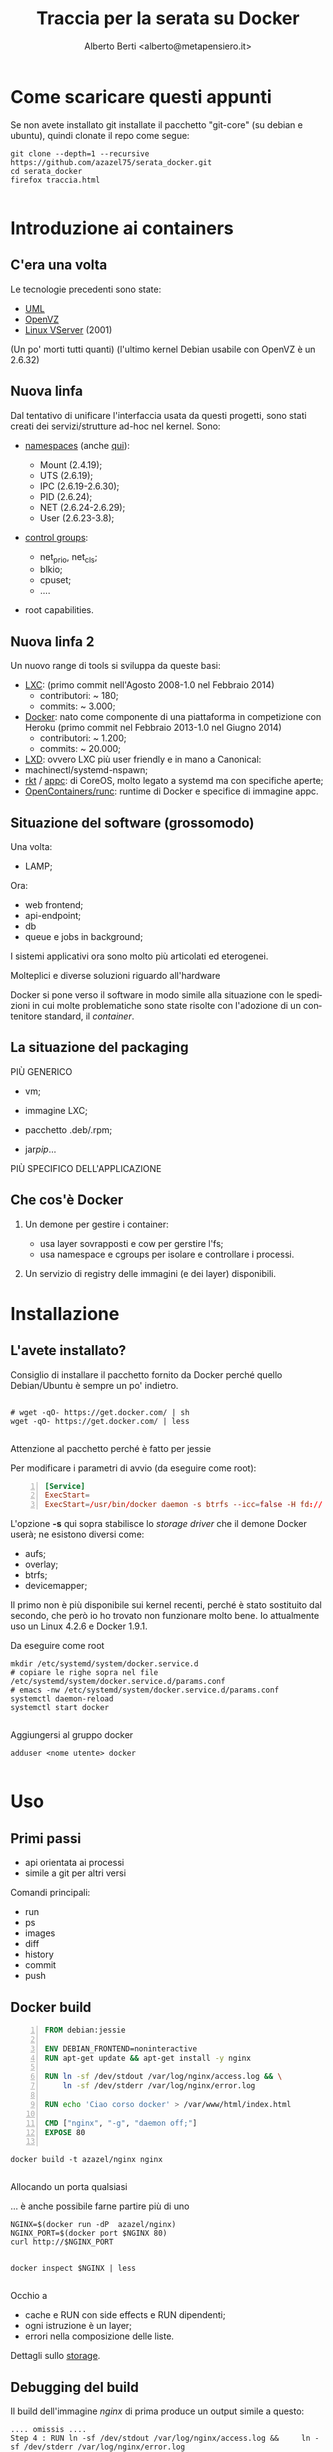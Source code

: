 # -*- coding: utf-8 -*-
#+TITLE: Traccia per la serata su Docker
#+AUTHOR: Alberto Berti <alberto@metapensiero.it>
#+LANGUAGE: it
#+CATEGORY:
#+SEQ_TODO: TODO WONTDO WiP DONE
#+PROPERTY: Effort_ALL 0 0:10 0:30 1:00 2:00 3:00 4:00 5:00 6:00 7:00 8:00
#+COLUMNS: %40ITEM(Voce) %13Effort(Tempo stimato){:} %CLOCKSUM(Tempo effettivo)

* Come scaricare questi appunti

  Se non avete installato git installate il pacchetto "git-core" (su
  debian e ubuntu), quindi clonate il repo come segue:

  #+BEGIN_SRC screen
    git clone --depth=1 --recursive https://github.com/azazel75/serata_docker.git
    cd serata_docker
    firefox traccia.html

  #+END_SRC


* Introduzione ai containers

** C'era una volta
   Le tecnologie precedenti sono state:

   - [[http://user-mode-linux.sourceforge.net/][UML]]
   - [[http://www.openvz.org][OpenVZ]]
   - [[http://linux-vserver.org/][Linux VServer]] (2001)

   (Un po' morti tutti quanti)
   (l'ultimo kernel Debian usabile con OpenVZ è un 2.6.32)

** Nuova linfa
   Dal tentativo di unificare l'interfaccia usata da questi progetti,
   sono stati creati dei servizi/strutture ad-hoc nel kernel. Sono:

   - [[https://lwn.net/Articles/531114/#series_index][namespaces]] (anche [[http://crosbymichael.com/category/docker.html][qui]]):

     + Mount (2.4.19);
     + UTS   (2.6.19);
     + IPC   (2.6.19-2.6.30);
     + PID   (2.6.24);
     + NET   (2.6.24-2.6.29);
     + User  (2.6.23-3.8);

   - [[http://lwn.net/Articles/605039/][control groups]]:

     + net_prio, net_cls;
     + blkio;
     + cpuset;
     + ....

   - root capabilities.


** Nuova linfa 2

   Un nuovo range di tools si sviluppa da queste basi:

   - [[https://linuxcontainers.org/lxc/introduction/][LXC]]: (primo commit nell'Agosto 2008-1.0 nel Febbraio 2014)
     + contributori: ~ 180;
     + commits: ~ 3.000;
   - [[http://docker.com][Docker]]: nato come componente di una piattaforma in competizione
     con Heroku (primo commit nel Febbraio 2013-1.0 nel Giugno 2014)
     + contributori: ~ 1.200;
     + commits: ~ 20.000;
   - [[https://linuxcontainers.org/lxd/introduction/][LXD]]: ovvero LXC più user friendly e in mano a Canonical:
   - machinectl/systemd-nspawn;
   - [[https://coreos.com/rkt/docs/latest/][rkt]] / [[https://github.com/appc/spec/][appc]]: di CoreOS, molto legato a systemd ma con specifiche
     aperte;
   - [[https://runc.io/][OpenContainers/runc]]: runtime di Docker e specifice di immagine appc.


** Situazione del software (grossomodo)

   Una volta:

   - LAMP;

   Ora:

   - web frontend;
   - api-endpoint;
   - db
   - queue e jobs in background;

   I sistemi applicativi ora sono molto più articolati ed eterogenei.

   Molteplici e diverse soluzioni riguardo all'hardware

   Docker si pone verso il software in modo simile alla situazione con
   le spedizioni in cui molte problematiche sono state risolte con
   l'adozione di un contenitore standard, il /container/.

** La situazione del packaging

   PIÙ GENERICO

   - vm;

   - immagine LXC;

   - pacchetto .deb/.rpm;

   - jar/pip/...

   PIÙ SPECIFICO DELL'APPLICAZIONE

** Che cos'è Docker

   1) Un demone per gestire i container:

      - usa layer sovrapposti e cow per gerstire l'fs;
      - usa namespace e cgroups per isolare e controllare i processi.

   2) Un servizio di registry delle immagini (e dei layer)
      disponibili.

* Installazione

** L'avete installato?

   Consiglio di installare il pacchetto fornito da Docker perché
   quello Debian/Ubuntu è sempre un po' indietro.

   #+BEGIN_SRC screen

     # wget -qO- https://get.docker.com/ | sh
     wget -qO- https://get.docker.com/ | less

   #+END_SRC

   Attenzione al pacchetto perché è fatto per jessie

   Per modificare i parametri di avvio (da eseguire come root):

   #+BEGIN_SRC conf -n
     [Service]
     ExecStart=
     ExecStart=/usr/bin/docker daemon -s btrfs --icc=false -H fd://
   #+END_SRC

   L'opzione *-s* qui sopra stabilisce lo /storage driver/ che il
   demone Docker userà; ne esistono diversi come:

   - aufs;
   - overlay;
   - btrfs;
   - devicemapper;

   Il primo non è più disponibile sui kernel recenti, perché è stato
   sostituito dal secondo, che però io ho trovato non funzionare molto
   bene. Io attualmente uso un Linux 4.2.6 e Docker 1.9.1.

   Da eseguire come root
   #+BEGIN_SRC screen
     mkdir /etc/systemd/system/docker.service.d
     # copiare le righe sopra nel file /etc/systemd/system/docker.service.d/params.conf
     # emacs -nw /etc/systemd/system/docker.service.d/params.conf
     systemctl daemon-reload
     systemctl start docker

   #+END_SRC

   Aggiungersi al gruppo docker

   #+BEGIN_SRC screen
     adduser <nome utente> docker

   #+END_SRC

* Uso

** Primi passi

   - api orientata ai processi
   - simile a git per altri versi

   Comandi principali:

   - run
   - ps
   - images
   - diff
   - history
   - commit
   - push

** Docker build

   #+BEGIN_SRC dockerfile -n :tangle nginx/Dockerfile
     FROM debian:jessie

     ENV DEBIAN_FRONTEND=noninteractive
     RUN apt-get update && apt-get install -y nginx

     RUN ln -sf /dev/stdout /var/log/nginx/access.log && \
         ln -sf /dev/stderr /var/log/nginx/error.log

     RUN echo 'Ciao corso docker' > /var/www/html/index.html

     CMD ["nginx", "-g", "daemon off;"]
     EXPOSE 80

   #+END_SRC

   #+BEGIN_SRC screen
     docker build -t azazel/nginx nginx

   #+END_SRC

   Allocando un porta qualsiasi

   ... è anche possibile farne partire più di uno

   #+BEGIN_SRC screen
     NGINX=$(docker run -dP  azazel/nginx)
     NGINX_PORT=$(docker port $NGINX 80)
     curl http://$NGINX_PORT

   #+END_SRC

   #+BEGIN_SRC screen
     docker inspect $NGINX | less

   #+END_SRC
   Occhio a

   - cache e RUN con side effects e RUN dipendenti;
   - ogni istruzione è un layer;
   - errori nella composizione delle liste.

   Dettagli sullo [[http://jpetazzo.github.io/assets/2015-07-01-deep-dive-into-docker-storage-drivers.html][storage]].

** Debugging del build

   Il build dell'immagine /nginx/ di prima produce un output simile a questo:

   #+BEGIN_SRC text
     .... omissis ....
     Step 4 : RUN ln -sf /dev/stdout /var/log/nginx/access.log &&     ln -sf /dev/stderr /var/log/nginx/error.log
      ---> Running in e17c7f93a3f1
      ---> 8a13ac3dd1ed
     Removing intermediate container e17c7f93a3f1
     Step 5 : RUN echo 'Ciao corso docker' > /var/www/html/index.html
      ---> Running in 6c955504727d
      ---> 6211edd8a0e3
     Removing intermediate container 6c955504727d
     Step 6 : CMD nginx -g daemon off;
      ---> Running in 8d4b89b54cac
      ---> cf34fefadc18
     Removing intermediate container 8d4b89b54cac
     Step 7 : EXPOSE 80
      ---> Running in 5f8f2a823ae5
      ---> 7b811ea66663
     Removing intermediate container 5f8f2a823ae5
     Successfully built 7b811ea66663
   #+END_SRC

   Se uno step dovesse fallire, è possibile eseguire un debugging
   eseguendo /bash/ nell'ultimo step valido. Ad esempio se lo step 5
   qui sopra fosse fallito potrei "entrare" nel container usato per
   eseguire il comando associato con:

   #+BEGIN_SRC screen
     docker run -ti 8a13ac3dd1ed bash

   #+END_SRC

** links

   Creo un altra immagine per usarla come client

   #+BEGIN_SRC dockerfile -n :tangle curl/Dockerfile
     FROM debian:jessie

     ENV DEBIAN_FRONTEND=noninteractive
     RUN apt-get update && apt-get install -y curl

     ENTRYPOINT ["curl"]

   #+END_SRC

   #+BEGIN_SRC screen
     docker build -t azazel/curl curl

   #+END_SRC

   #+BEGIN_SRC screen
     docker inspect $NGINX | grep IPAddress
     docker run --rm azazel/curl

   #+END_SRC

   #+BEGIN_SRC screen
     docker run --rm --link $NGINX:nginx azazel/curl http://nginx
     docker run --rm --link $NGINX:nginx --entrypoint /bin/bash -ti azazel/curl
   #+END_SRC

** volumi

   #+BEGIN_SRC dockerfile -n :tangle data_container/Dockerfile
     FROM debian:jessie

     ENV DEBIAN_FRONTEND=noninteractive

     RUN mkdir -p /opt/volume
     VOLUME ["/opt/volume"]

     CMD ["tail", "-f", "/dev/null"]
   #+END_SRC

   #+BEGIN_SRC screen
     docker build -t azazel/data data_container

   #+END_SRC

   #+BEGIN_SRC screen
     docker create -v "voldata:/opt/volume" --name data azazel/data

   #+END_SRC


   #+BEGIN_SRC screen
     docker run --volumes-from data -ti --rm debian:jessie bash

   #+END_SRC

** Compose

   installazione

   - installare libyaml-dev

   #+BEGIN_SRC screen
     python3 -m venv env
     source env/bin/activate
     pip install docker-compose

   #+END_SRC

   #+BEGIN_SRC screen
     cd example-voting-app/vote-apps
     docker-compose up

   #+END_SRC

** Compose-complex


   #+BEGIN_SRC ditaa :file compose-complex.png


                           user agents
                 +----------+          +----------+     +----------+
                 |   cYEL   |          |   cYEL   |     |   API    |
                 |          |  ......  |          |     |   cYEL   |
                 | browser  |          |  browser |     | consumer |
                 +----+---+-+          +----------+     +----------+
                      |   ^
                      |   |
                      |   +----=---+
                      +--------+   |                  ---- http/altro ----
                               |   |
                               v   v                  --=- websocket --=-
                            +--+---+------+
                            |   cGRE      |
            /---------------+  Frontend   +-------------------------------+
            |               | HTTP (nginx)+-----+                         |
            |               +-----+-+---+-+     |                         |
            |                     | |   ^       |                         |
            |            /--------/ |   |       |      +---------------+  |
            v            |          |   |       |      |     RDBMS     |  |
     +------+-------+    |    /-----|---|-------|----->+     cPNK      |  |
     | Applicativo  |    |    |     |   |       |      | (mysql/       |  |
     | Marketplace  |    |    |     |   |       +-+    |      postgres)|  |
     |   (js)       |    |    |     |   |         |    +------------+--+  |
     |   cBLU       |    |    |     |   :         |                 ^     |
     +--------+-----+    |    |     |   |      /--|-=-----------\   |     |
              ^          |    |     |   |      |  |             |   |     |
              |          v    v     |   |      :  +------+      |   |     |
              |   +------+----+-+   |   v      v         |      v   v     v
              |   |    cBLU     |   | +-+------+-----+   | +----+---+-----++
              |   | Gestionale  |   | |     cBLU     |   | |     cBLU      |
              |   |    Zope     |   | |   Crossbar   |   | |  API endpoint |
              |   |  (python)   |   | |  rpc router  |   | |               |
              |   +------+------+   | |   (python)   |   | |   (python)    |
              |          |          | +--------------+   | +----------+----+
              |          |          |                    |            ^
              |          |          v                    |            |
              |          |   +------+---------+          |            |
       +------+------+   |   |     cBLU       |          |            |
       | BDD tests   |   |   |  Thumbnailer   |          |     +------+-----+
       | con selenium|   |   | crop/scale/res |          |     |   test     |
       |             |   |   |    (python)    |  +-------+     | funzionali |
       | (python     |   |   +------+---------+  |             |   e unit   |
       |   e java)   |   |          |            |             |            |
       +------+------+   +----+     +-+          |             +------------+
              ^               |       |          |
              |               |       v          v
              |               |    +--+----------+--+
              v               |    |    cPNK        |
       +------+-------+       |    |   storage      |
       |  Test driver |       +--->+   documenti    |
       |              |            |   e immagini   |
       | (java e      |            |                |
       |    chromium) |            +----------------+
       |              |
       +--------------+

   #+END_SRC

   #+RESULTS:
   [[file:compose-complex.png]]

* Dove trovare risorse

  Una ottima lista di [[http://veggiemonk.github.io/awesome-docker/][progetti e risorse e strumenti]] legati a Docker.
